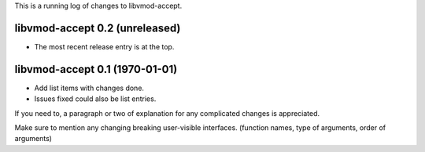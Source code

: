This is a running log of changes to libvmod-accept.

libvmod-accept 0.2 (unreleased)
--------------------------------

* The most recent release entry is at the top.

libvmod-accept 0.1 (1970-01-01)
--------------------------------

* Add list items with changes done.
* Issues fixed could also be list entries.

If you need to, a paragraph or two of explanation for any complicated changes
is appreciated.

Make sure to mention any changing breaking user-visible interfaces. (function
names, type of arguments, order of arguments)


